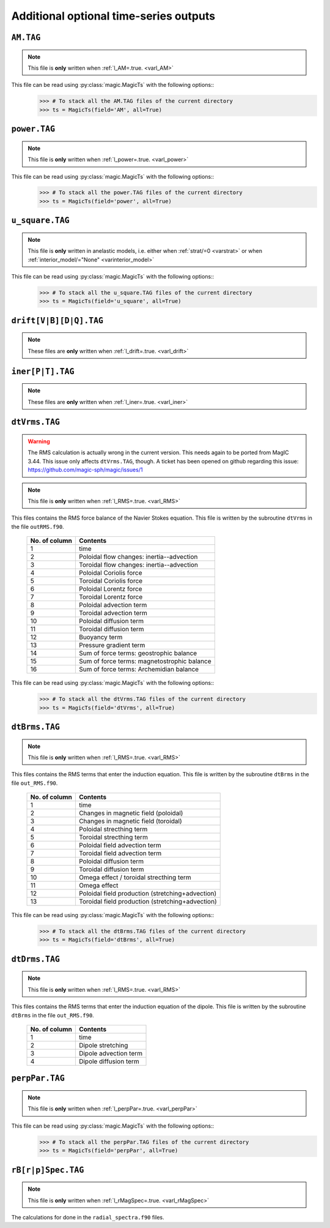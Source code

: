 
Additional optional time-series outputs
=======================================

.. _secAMFile:

``AM.TAG``
-------------

.. note:: This file is **only** written when :ref:`l_AM=.true. <varl_AM>`

This file can be read using :py:class:`magic.MagicTs` with the following options::
   >>> # To stack all the AM.TAG files of the current directory
   >>> ts = MagicTs(field='AM', all=True)


.. _secpowerFile:

``power.TAG``
-------------

.. note:: This file is **only** written when :ref:`l_power=.true. <varl_power>`

This file can be read using :py:class:`magic.MagicTs` with the following options::
   >>> # To stack all the power.TAG files of the current directory
   >>> ts = MagicTs(field='power', all=True)


.. _secu_squareFile:

``u_square.TAG``
----------------

.. note:: This file is **only** written in anelastic models, i.e. either when
          :ref:`strat/=0 <varstrat>` or when :ref:`interior_model/="None" <varinterior_model>`

This file can be read using :py:class:`magic.MagicTs` with the following options::
   >>> # To stack all the u_square.TAG files of the current directory
   >>> ts = MagicTs(field='u_square', all=True)

.. _secdriftFile:

``drift[V|B][D|Q].TAG``
-----------------------

.. note:: These files are **only** written when :ref:`l_drift=.true. <varl_drift>`

.. _secinerFile:

``iner[P|T].TAG``
-----------------------

.. note:: These files are **only** written when :ref:`l_iner=.true. <varl_iner>`

.. _secdtVrmsFile:

``dtVrms.TAG``
--------------

.. warning:: The RMS calculation is actually wrong in the current version. This 
             needs again to be ported from MagIC 3.44. This issue only affects 
             ``dtVrms.TAG``, though. A ticket has been opened on github regarding
	     this issue: https://github.com/magic-sph/magic/issues/1

.. note:: This file is **only** written when :ref:`l_RMS=.true. <varl_RMS>`

This files contains the RMS force balance of the Navier Stokes equation. This file is
written by the subroutine ``dtVrms`` in the file ``outRMS.f90``.

   +---------------+--------------------------------------------------+
   | No. of column | Contents                                         |
   +===============+==================================================+
   | 1             | time                                             |
   +---------------+--------------------------------------------------+
   | 2             | Poloidal flow changes: inertia--advection        |
   +---------------+--------------------------------------------------+
   | 3             | Toroidal flow changes: inertia--advection        |
   +---------------+--------------------------------------------------+
   | 4             | Poloidal Coriolis force                          |
   +---------------+--------------------------------------------------+
   | 5             | Toroidal Coriolis force                          |
   +---------------+--------------------------------------------------+
   | 6             | Poloidal Lorentz force                           |
   +---------------+--------------------------------------------------+
   | 7             | Toroidal Lorentz force                           |
   +---------------+--------------------------------------------------+
   | 8             | Poloidal advection term                          |
   +---------------+--------------------------------------------------+
   | 9             | Toroidal advection term                          |
   +---------------+--------------------------------------------------+
   | 10            | Poloidal diffusion term                          |
   +---------------+--------------------------------------------------+
   | 11            | Toroidal diffusion term                          |
   +---------------+--------------------------------------------------+
   | 12            | Buoyancy term                                    |
   +---------------+--------------------------------------------------+
   | 13            | Pressure gradient term                           |
   +---------------+--------------------------------------------------+
   | 14            | Sum of force terms: geostrophic balance          |
   +---------------+--------------------------------------------------+
   | 15            | Sum of force terms: magnetostrophic balance      |
   +---------------+--------------------------------------------------+
   | 16            | Sum of force terms: Archemidian balance          |
   +---------------+--------------------------------------------------+

This file can be read using :py:class:`magic.MagicTs` with the following options::
   >>> # To stack all the dtVrms.TAG files of the current directory
   >>> ts = MagicTs(field='dtVrms', all=True)


.. _secdtBrmsFile:

``dtBrms.TAG``
--------------

.. note:: This file is **only** written when :ref:`l_RMS=.true. <varl_RMS>`

This files contains the RMS terms that enter the induction equation. This file is
written by the subroutine ``dtBrms`` in the file ``out_RMS.f90``.

   +---------------+-------------------------------------------------------+
   | No. of column | Contents                                              |
   +===============+=======================================================+
   | 1             | time                                                  |
   +---------------+-------------------------------------------------------+
   | 2             | Changes in magnetic field (poloidal)                  |
   +---------------+-------------------------------------------------------+
   | 3             | Changes in magnetic field (toroidal)                  |
   +---------------+-------------------------------------------------------+
   | 4             | Poloidal strecthing term                              |
   +---------------+-------------------------------------------------------+
   | 5             | Toroidal strecthing term                              |
   +---------------+-------------------------------------------------------+
   | 6             | Poloidal field advection term                         |
   +---------------+-------------------------------------------------------+
   | 7             | Toroidal field advection term                         |
   +---------------+-------------------------------------------------------+
   | 8             | Poloidal diffusion term                               |
   +---------------+-------------------------------------------------------+
   | 9             | Toroidal diffusion term                               |
   +---------------+-------------------------------------------------------+
   | 10            | Omega effect / toroidal strecthing term               |
   +---------------+-------------------------------------------------------+
   | 11            | Omega effect                                          |
   +---------------+-------------------------------------------------------+
   | 12            | Poloidal field production (stretching+advection)      |
   +---------------+-------------------------------------------------------+
   | 13            | Toroidal field production (stretching+advection)      |
   +---------------+-------------------------------------------------------+

This file can be read using :py:class:`magic.MagicTs` with the following options::
   >>> # To stack all the dtBrms.TAG files of the current directory
   >>> ts = MagicTs(field='dtBrms', all=True)


.. _secdtDrmsFile:

``dtDrms.TAG``
--------------

.. note:: This file is **only** written when :ref:`l_RMS=.true. <varl_RMS>`

This files contains the RMS terms that enter the induction equation of the
dipole. This file is written by the subroutine ``dtBrms`` in the file
``out_RMS.f90``.

   +---------------+-------------------------------------------------------+
   | No. of column | Contents                                              |
   +===============+=======================================================+
   | 1             | time                                                  |
   +---------------+-------------------------------------------------------+
   | 2             | Dipole stretching                                     |
   +---------------+-------------------------------------------------------+
   | 3             | Dipole advection term                                 |
   +---------------+-------------------------------------------------------+
   | 4             | Dipole diffusion term                                 |
   +---------------+-------------------------------------------------------+


.. _secperpParFile:

``perpPar.TAG``
---------------

.. note:: This file is **only** written when :ref:`l_perpPar=.true. <varl_perpPar>`

This file can be read using :py:class:`magic.MagicTs` with the following options::
   >>> # To stack all the perpPar.TAG files of the current directory
   >>> ts = MagicTs(field='perpPar', all=True)


.. _secrBspecFiles:

``rB[r|p]Spec.TAG``
-------------------

.. note:: This file is **only** written when :ref:`l_rMagSpec=.true. <varl_rMagSpec>`

The calculations for done in the ``radial_spectra.f90`` files.
